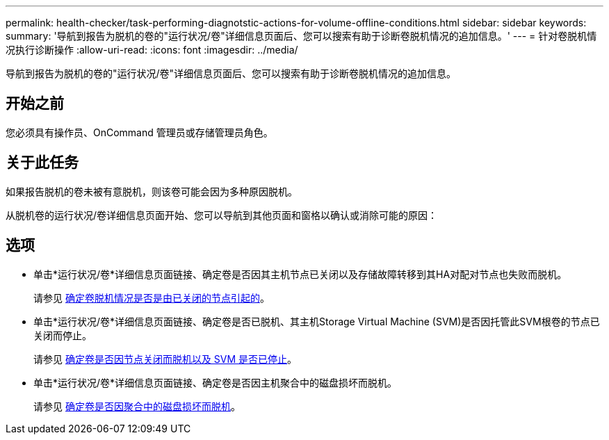 ---
permalink: health-checker/task-performing-diagnotstic-actions-for-volume-offline-conditions.html 
sidebar: sidebar 
keywords:  
summary: '导航到报告为脱机的卷的"运行状况/卷"详细信息页面后、您可以搜索有助于诊断卷脱机情况的追加信息。' 
---
= 针对卷脱机情况执行诊断操作
:allow-uri-read: 
:icons: font
:imagesdir: ../media/


[role="lead"]
导航到报告为脱机的卷的"运行状况/卷"详细信息页面后、您可以搜索有助于诊断卷脱机情况的追加信息。



== 开始之前

您必须具有操作员、OnCommand 管理员或存储管理员角色。



== 关于此任务

如果报告脱机的卷未被有意脱机，则该卷可能会因为多种原因脱机。

从脱机卷的运行状况/卷详细信息页面开始、您可以导航到其他页面和窗格以确认或消除可能的原因：



== 选项

* 单击*运行状况/卷*详细信息页面链接、确定卷是否因其主机节点已关闭以及存储故障转移到其HA对配对节点也失败而脱机。
+
请参见 xref:task-determining-if-a-volume-offline-condition-is-caused-by-a-down-cluster-node.adoc[确定卷脱机情况是否是由已关闭的节点引起的]。

* 单击*运行状况/卷*详细信息页面链接、确定卷是否已脱机、其主机Storage Virtual Machine (SVM)是否因托管此SVM根卷的节点已关闭而停止。
+
请参见 xref:task-determining-if-a-volume-is-offline-and-its-svm-is-stopped-because-a-cluster-node-is-down.adoc[确定卷是否因节点关闭而脱机以及 SVM 是否已停止]。

* 单击*运行状况/卷*详细信息页面链接、确定卷是否因主机聚合中的磁盘损坏而脱机。
+
请参见 xref:task-determining-if-a-volume-is-offline-because-of-broken-disks-in-an-aggregate.adoc[确定卷是否因聚合中的磁盘损坏而脱机]。



